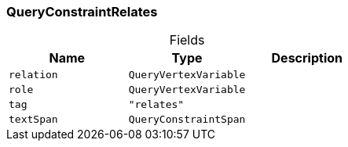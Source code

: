 [#_QueryConstraintRelates]
=== QueryConstraintRelates

[caption=""]
.Fields
// tag::properties[]
[cols=",,"]
[options="header"]
|===
|Name |Type |Description
a| `relation` a| `QueryVertexVariable` a| 
a| `role` a| `QueryVertexVariable` a| 
a| `tag` a| `"relates"` a| 
a| `textSpan` a| `QueryConstraintSpan` a| 
|===
// end::properties[]


